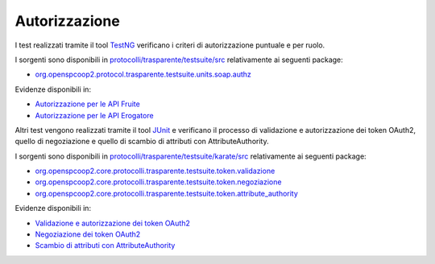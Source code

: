 .. _releaseProcessGovWay_dynamicAnalysis_security_authz:

Autorizzazione
~~~~~~~~~~~~~~~~

I test realizzati tramite il tool `TestNG <https://testng.org/doc/>`_ verificano i criteri di autorizzazione puntuale e per ruolo.

I sorgenti sono disponibili in `protocolli/trasparente/testsuite/src <https://github.com/link-it/govway/tree/master/protocolli/trasparente/testsuite/src>`_ relativamente ai seguenti package:

- `org.openspcoop2.protocol.trasparente.testsuite.units.soap.authz <https://github.com/link-it/govway/tree/master/protocolli/trasparente/testsuite/src/org/openspcoop2/protocol/trasparente/testsuite/units/soap/authz>`_

Evidenze disponibili in:

- `Autorizzazione per le API Fruite <https://jenkins.link.it/govway-testsuite/trasparente/AutorizzazionePortaDelegata/default/>`_
- `Autorizzazione per le API Erogatore <https://jenkins.link.it/govway-testsuite/trasparente/AutorizzazionePortaApplicativa/default/>`_

Altri test vengono realizzati tramite il tool `JUnit <https://junit.org/junit4/>`_ e verificano il processo di validazione e autorizzazione dei token OAuth2, quello di negoziazione e
quello di scambio di attributi con AttributeAuthority.

I sorgenti sono disponibili in `protocolli/trasparente/testsuite/karate/src <https://github.com/link-it/govway/tree/master/protocolli/trasparente/testsuite/karate/src>`_ relativamente ai seguenti package:

- `org.openspcoop2.core.protocolli.trasparente.testsuite.token.validazione <https://github.com/link-it/govway/tree/master/protocolli/trasparente/testsuite/karate/src/org/openspcoop2/core/protocolli/trasparente/testsuite/token/validazione>`_
- `org.openspcoop2.core.protocolli.trasparente.testsuite.token.negoziazione <https://github.com/link-it/govway/tree/master/protocolli/trasparente/testsuite/karate/src/org/openspcoop2/core/protocolli/trasparente/testsuite/token/negoziazione>`_
- `org.openspcoop2.core.protocolli.trasparente.testsuite.token.attribute_authority <https://github.com/link-it/govway/tree/master/protocolli/trasparente/testsuite/karate/src/org/openspcoop2/core/protocolli/trasparente/testsuite/token/attribute_authority>`_

Evidenze disponibili in:

- `Validazione e autorizzazione dei token OAuth2 <https://jenkins.link.it/govway-testsuite/trasparente_karate/TokenValidazione/html/>`_
- `Negoziazione dei token OAuth2 <https://jenkins.link.it/govway-testsuite/trasparente_karate/TokenNegoziazione/html/>`_
- `Scambio di attributi con AttributeAuthority <https://jenkins.link.it/govway-testsuite/trasparente_karate/TokenAttributeAuthority/html/>`_
